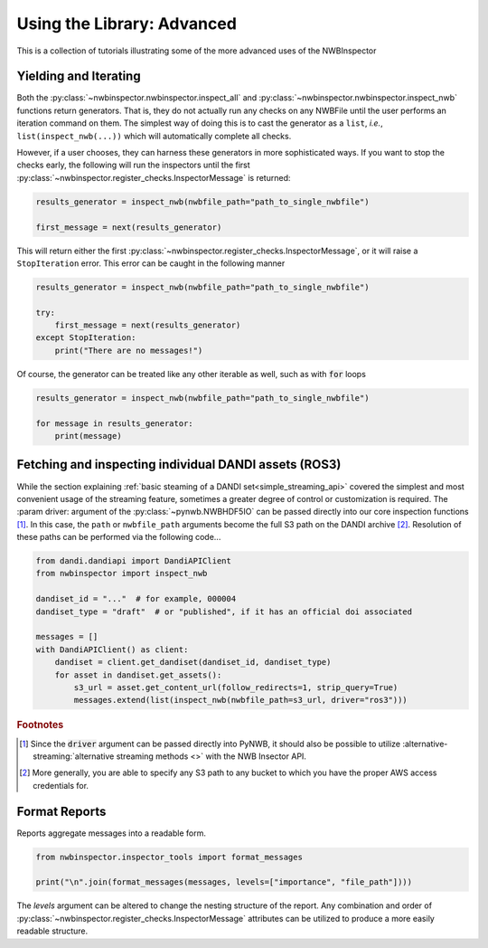 Using the Library: Advanced
===========================

This is a collection of tutorials illustrating some of the more advanced uses of the NWBInspector



Yielding and Iterating
----------------------

Both the :py:class:`~nwbinspector.nwbinspector.inspect_all` and :py:class:`~nwbinspector.nwbinspector.inspect_nwb`
functions return generators. That is, they do not actually run any checks on any NWBFile until the user
performs an iteration command on them. The simplest way of doing this is to cast the generator as a ``list``,
*i.e.*, ``list(inspect_nwb(...))`` which will automatically complete all checks.

However, if a user chooses, they can harness these generators in more sophisticated ways. If you want to stop the
checks early, the following will run the inspectors until the first
:py:class:`~nwbinspector.register_checks.InspectorMessage` is returned:

.. code-block:: python

    results_generator = inspect_nwb(nwbfile_path="path_to_single_nwbfile")

    first_message = next(results_generator)

This will return either the first :py:class:`~nwbinspector.register_checks.InspectorMessage`, or it will raise a
``StopIteration`` error. This error can be caught in the following manner

.. code-block:: python

    results_generator = inspect_nwb(nwbfile_path="path_to_single_nwbfile")

    try:
        first_message = next(results_generator)
    except StopIteration:
        print("There are no messages!")

Of course, the generator can be treated like any other iterable as well, such as with :code:`for` loops

.. code-block:: python

    results_generator = inspect_nwb(nwbfile_path="path_to_single_nwbfile")

    for message in results_generator:
        print(message)



.. _advanced_streaming_api:

Fetching and inspecting individual DANDI assets (ROS3)
------------------------------------------------------

While the section explaining :ref:`basic steaming of a DANDI set<simple_streaming_api>` covered the simplest and most convenient usage of the streaming feature, sometimes a greater degree of control or customization is required. The :param driver: argument of the :py:class:`~pynwb.NWBHDF5IO` can be passed directly into our core inspection functions [1]_. In this case, the ``path`` or ``nwbfile_path`` arguments become the full S3 path on the DANDI archive [2]_. Resolution of these paths can be performed via the following code...

.. code-block:: python

    from dandi.dandiapi import DandiAPIClient
    from nwbinspector import inspect_nwb

    dandiset_id = "..."  # for example, 000004
    dandiset_type = "draft"  # or "published", if it has an official doi associated

    messages = []
    with DandiAPIClient() as client:
        dandiset = client.get_dandiset(dandiset_id, dandiset_type)
        for asset in dandiset.get_assets():
            s3_url = asset.get_content_url(follow_redirects=1, strip_query=True)
            messages.extend(list(inspect_nwb(nwbfile_path=s3_url, driver="ros3")))

.. rubric:: Footnotes

.. [1] Since the :code:`driver` argument can be passed directly into PyNWB, it should also be possible to utilize :alternative-streaming:`alternative streaming methods <>` with the NWB Insector API.
.. [2] More generally, you are able to specify any S3 path to any bucket to which you have the proper AWS access credentials for.



Format Reports
--------------

Reports aggregate messages into a readable form.

.. code-block:: python

    from nwbinspector.inspector_tools import format_messages

    print("\n".join(format_messages(messages, levels=["importance", "file_path"])))

The `levels` argument can be altered to change the nesting structure of the report. Any combination and order
of :py:class:`~nwbinspector.register_checks.InspectorMessage` attributes can be utilized to produce a more easily
readable structure.
